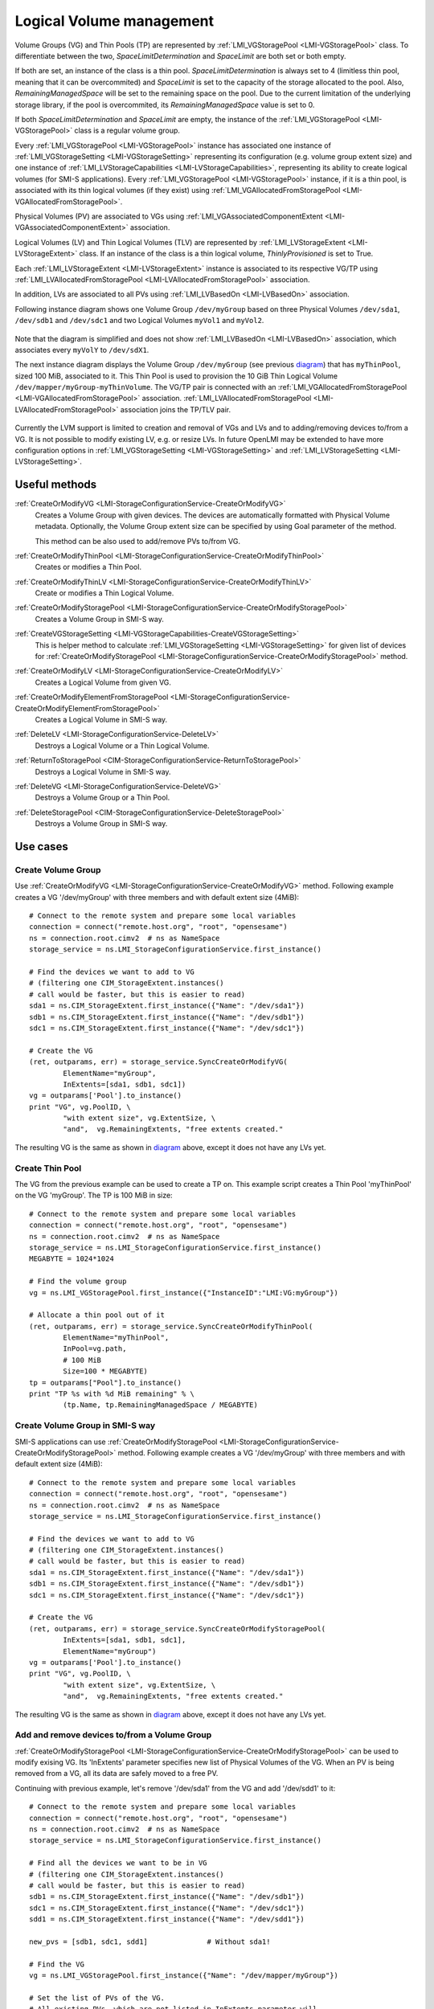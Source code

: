 Logical Volume management
=========================

Volume Groups (VG) and Thin Pools (TP) are represented by
:ref:`LMI_VGStoragePool <LMI-VGStoragePool>` class. To differentiate between the
two, `SpaceLimitDetermination` and `SpaceLimit` are both set or both empty.

If both are set, an instance of the class is a thin pool.
`SpaceLimitDetermination` is always set to 4 (limitless thin pool, meaning that
it can be overcommited) and `SpaceLimit` is set to the capacity of the storage
allocated to the pool.  Also, `RemainingManagedSpace` will be set to the
remaining space on the pool.  Due to the current limitation of the underlying
storage library, if the pool is overcommited, its `RemainingManagedSpace` value
is set to 0.

If both `SpaceLimitDetermination` and `SpaceLimit` are empty, the instance of the
:ref:`LMI_VGStoragePool <LMI-VGStoragePool>` class is a regular volume group.

Every :ref:`LMI_VGStoragePool <LMI-VGStoragePool>` instance has associated one
instance of :ref:`LMI_VGStorageSetting <LMI-VGStorageSetting>` representing its
configuration (e.g. volume group extent size) and one instance of
:ref:`LMI_LVStorageCapabilities <LMI-LVStorageCapabilities>`, representing its
ability to create logical volumes (for SMI-S applications).
Every :ref:`LMI_VGStoragePool <LMI-VGStoragePool>` instance, if it is a thin
pool, is associated with its thin logical volumes (if they exist) using
:ref:`LMI_VGAllocatedFromStoragePool <LMI-VGAllocatedFromStoragePool>`.

Physical Volumes (PV) are associated to VGs using
:ref:`LMI_VGAssociatedComponentExtent <LMI-VGAssociatedComponentExtent>`
association.

Logical Volumes (LV) and Thin Logical Volumes (TLV) are represented by
:ref:`LMI_LVStorageExtent <LMI-LVStorageExtent>` class. If an instance of the
class is a thin logical volume, `ThinlyProvisioned` is set to True.

Each :ref:`LMI_LVStorageExtent <LMI-LVStorageExtent>` instance is associated to
its respective VG/TP using :ref:`LMI_LVAllocatedFromStoragePool
<LMI-LVAllocatedFromStoragePool>` association.

In addition, LVs are associated to all PVs using
:ref:`LMI_LVBasedOn <LMI-LVBasedOn>` association.


.. _diagram:

Following instance diagram shows one Volume Group ``/dev/myGroup`` based on
three Physical Volumes ``/dev/sda1``, ``/dev/sdb1`` and ``/dev/sdc1`` and two
Logical Volumes ``myVol1`` and ``myVol2``.

.. figure:: pic/lvm-instance.svg
   :target: ../_images/lvm-instance.svg

Note that the diagram is simplified and does not show
:ref:`LMI_LVBasedOn <LMI-LVBasedOn>` association, which associates every
``myVolY`` to ``/dev/sdX1``.

The next instance diagram displays the Volume Group ``/dev/myGroup`` (see
previous diagram_) that has ``myThinPool``, sized 100 MiB, associated to it.
This Thin Pool is used to provision the 10 GiB Thin Logical Volume
``/dev/mapper/myGroup-myThinVolume``. The VG/TP pair is connected with an
:ref:`LMI_VGAllocatedFromStoragePool <LMI-VGAllocatedFromStoragePool>`
association. :ref:`LMI_LVAllocatedFromStoragePool
<LMI-LVAllocatedFromStoragePool>` association joins the TP/TLV pair.

.. figure:: pic/lvm-thin.svg
   :target: ../_images/lvm-thin.svg

Currently the LVM support is limited to creation and removal of VGs and LVs and
to adding/removing devices to/from a VG. It is not possible to modify existing
LV, e.g. or resize LVs. In future OpenLMI may be extended to have more
configuration options in :ref:`LMI_VGStorageSetting <LMI-VGStorageSetting>` and
:ref:`LMI_LVStorageSetting <LMI-LVStorageSetting>`.

Useful methods
--------------

:ref:`CreateOrModifyVG <LMI-StorageConfigurationService-CreateOrModifyVG>`
  Creates a Volume Group with given devices. The devices are automatically
  formatted with Physical Volume metadata. Optionally, the Volume Group extent
  size can be specified by using Goal parameter of the method.

  This method can be also used to add/remove PVs to/from VG.

:ref:`CreateOrModifyThinPool <LMI-StorageConfigurationService-CreateOrModifyThinPool>`
  Creates or modifies a Thin Pool.

:ref:`CreateOrModifyThinLV <LMI-StorageConfigurationService-CreateOrModifyThinLV>`
  Create or modifies a Thin Logical Volume.

:ref:`CreateOrModifyStoragePool <LMI-StorageConfigurationService-CreateOrModifyStoragePool>`
  Creates a Volume Group in SMI-S way.

:ref:`CreateVGStorageSetting <LMI-VGStorageCapabilities-CreateVGStorageSetting>`
  This is helper method to calculate
  :ref:`LMI_VGStorageSetting <LMI-VGStorageSetting>` for given list of devices
  for
  :ref:`CreateOrModifyStoragePool <LMI-StorageConfigurationService-CreateOrModifyStoragePool>`
  method.

:ref:`CreateOrModifyLV <LMI-StorageConfigurationService-CreateOrModifyLV>`
  Creates a Logical Volume from given VG.

:ref:`CreateOrModifyElementFromStoragePool <LMI-StorageConfigurationService-CreateOrModifyElementFromStoragePool>`
  Creates a Logical Volume in SMI-S way.

:ref:`DeleteLV <LMI-StorageConfigurationService-DeleteLV>`
  Destroys a Logical Volume or a Thin Logical Volume.

:ref:`ReturnToStoragePool <CIM-StorageConfigurationService-ReturnToStoragePool>`
  Destroys a Logical Volume in SMI-S way.

:ref:`DeleteVG <LMI-StorageConfigurationService-DeleteVG>`
  Destroys a Volume Group or a Thin Pool.

:ref:`DeleteStoragePool <CIM-StorageConfigurationService-DeleteStoragePool>`
  Destroys a Volume Group in SMI-S way.

Use cases
---------

Create Volume Group
^^^^^^^^^^^^^^^^^^^

Use :ref:`CreateOrModifyVG <LMI-StorageConfigurationService-CreateOrModifyVG>`
method. Following example creates a VG '/dev/myGroup' with three members and
with default extent size (4MiB)::

    # Connect to the remote system and prepare some local variables
    connection = connect("remote.host.org", "root", "opensesame")
    ns = connection.root.cimv2  # ns as NameSpace
    storage_service = ns.LMI_StorageConfigurationService.first_instance()

    # Find the devices we want to add to VG
    # (filtering one CIM_StorageExtent.instances()
    # call would be faster, but this is easier to read)
    sda1 = ns.CIM_StorageExtent.first_instance({"Name": "/dev/sda1"})
    sdb1 = ns.CIM_StorageExtent.first_instance({"Name": "/dev/sdb1"})
    sdc1 = ns.CIM_StorageExtent.first_instance({"Name": "/dev/sdc1"})

    # Create the VG
    (ret, outparams, err) = storage_service.SyncCreateOrModifyVG(
            ElementName="myGroup",
            InExtents=[sda1, sdb1, sdc1])
    vg = outparams['Pool'].to_instance()
    print "VG", vg.PoolID, \
            "with extent size", vg.ExtentSize, \
            "and",  vg.RemainingExtents, "free extents created." 

The resulting VG is the same as shown in diagram_ above, except it does not have
any LVs yet.

Create Thin Pool
^^^^^^^^^^^^^^^^

The VG from the previous example can be used to create a TP on. This example
script creates a Thin Pool 'myThinPool' on the VG 'myGroup'. The TP is 100 MiB
in size::

    # Connect to the remote system and prepare some local variables
    connection = connect("remote.host.org", "root", "opensesame")
    ns = connection.root.cimv2  # ns as NameSpace
    storage_service = ns.LMI_StorageConfigurationService.first_instance()
    MEGABYTE = 1024*1024

    # Find the volume group
    vg = ns.LMI_VGStoragePool.first_instance({"InstanceID":"LMI:VG:myGroup"})

    # Allocate a thin pool out of it
    (ret, outparams, err) = storage_service.SyncCreateOrModifyThinPool(
            ElementName="myThinPool",
            InPool=vg.path,
            # 100 MiB
            Size=100 * MEGABYTE)
    tp = outparams["Pool"].to_instance()
    print "TP %s with %d MiB remaining" % \
            (tp.Name, tp.RemainingManagedSpace / MEGABYTE)

Create Volume Group in SMI-S way
^^^^^^^^^^^^^^^^^^^^^^^^^^^^^^^^

SMI-S applications can use
:ref:`CreateOrModifyStoragePool <LMI-StorageConfigurationService-CreateOrModifyStoragePool>`
method. Following example creates a VG '/dev/myGroup' with three members and
with default extent size (4MiB)::

    # Connect to the remote system and prepare some local variables
    connection = connect("remote.host.org", "root", "opensesame")
    ns = connection.root.cimv2  # ns as NameSpace
    storage_service = ns.LMI_StorageConfigurationService.first_instance()

    # Find the devices we want to add to VG
    # (filtering one CIM_StorageExtent.instances()
    # call would be faster, but this is easier to read)
    sda1 = ns.CIM_StorageExtent.first_instance({"Name": "/dev/sda1"})
    sdb1 = ns.CIM_StorageExtent.first_instance({"Name": "/dev/sdb1"})
    sdc1 = ns.CIM_StorageExtent.first_instance({"Name": "/dev/sdc1"})

    # Create the VG
    (ret, outparams, err) = storage_service.SyncCreateOrModifyStoragePool(
            InExtents=[sda1, sdb1, sdc1],
            ElementName="myGroup")
    vg = outparams['Pool'].to_instance()
    print "VG", vg.PoolID, \
            "with extent size", vg.ExtentSize, \
            "and",  vg.RemainingExtents, "free extents created." 

The resulting VG is the same as shown in diagram_ above, except it does not have
any LVs yet.

Add and remove devices to/from a Volume Group
^^^^^^^^^^^^^^^^^^^^^^^^^^^^^^^^^^^^^^^^^^^^^

:ref:`CreateOrModifyStoragePool <LMI-StorageConfigurationService-CreateOrModifyStoragePool>`
can be used to modify exising VG. Its 'InExtents' parameter specifies
new list of Physical Volumes of the VG. When an PV is being removed
from a VG, all its data are safely moved to a free PV.

Continuing with previous example, let's remove '/dev/sda1' from the VG and
add '/dev/sdd1' to it::

    # Connect to the remote system and prepare some local variables
    connection = connect("remote.host.org", "root", "opensesame")
    ns = connection.root.cimv2  # ns as NameSpace
    storage_service = ns.LMI_StorageConfigurationService.first_instance()

    # Find all the devices we want to be in VG
    # (filtering one CIM_StorageExtent.instances()
    # call would be faster, but this is easier to read)
    sdb1 = ns.CIM_StorageExtent.first_instance({"Name": "/dev/sdb1"})
    sdc1 = ns.CIM_StorageExtent.first_instance({"Name": "/dev/sdc1"})
    sdd1 = ns.CIM_StorageExtent.first_instance({"Name": "/dev/sdd1"})

    new_pvs = [sdb1, sdc1, sdd1]              # Without sda1!

    # Find the VG
    vg = ns.LMI_VGStoragePool.first_instance({"Name": "/dev/mapper/myGroup"})

    # Set the list of PVs of the VG.
    # All existing PVs, which are not listed in InExtents parameter will
    # be removed from the VG. All new devices listed in InExtents parameter
    # are added to the VG. All data in the VG are moved from the PVs being
    # removed to a free PV, no data is lost.

    (ret, outparams, err) = storage_service.SyncCreateOrModifyVG(
            InExtents=new_pvs,
            pool=vg.path)


Create Volume Group with specific extent size
^^^^^^^^^^^^^^^^^^^^^^^^^^^^^^^^^^^^^^^^^^^^^

Use
:ref:`CreateVGStorageSetting <LMI-VGStorageCapabilities-CreateVGStorageSetting>`
to create :ref:`LMI_VGStorageSetting <LMI-VGStorageSetting>`, modify its
:ref:`ExtentSize <LMI-VGStorageSetting-ExtentSize>` property with desired
extent size and finally call
:ref:`CreateOrModifyVG <LMI-StorageConfigurationService-CreateOrModifyVG>` with
the setting as ``Goal`` parameter. Following example creates a VG
'/dev/myGroup' with three members and with 1MiB extent size (4MiB)::

    # Connect to the remote system and prepare some local variables
    connection = connect("remote.host.org", "root", "opensesame")
    ns = connection.root.cimv2  # ns as NameSpace
    storage_service = ns.LMI_StorageConfigurationService.first_instance()
    MEGABYTE = 1024*1024

    # Find the devices we want to add to VG
    # (filtering one CIM_StorageExtent.instances()
    # call would be faster, but this is easier to read)
    sda1 = ns.CIM_StorageExtent.first_instance({"Name": "/dev/sda1"})
    sdb1 = ns.CIM_StorageExtent.first_instance({"Name": "/dev/sdb1"})
    sdc1 = ns.CIM_StorageExtent.first_instance({"Name": "/dev/sdc1"})

    # Create the LMI_VGStorageSetting
    vg_caps = ns.LMI_VGStorageCapabilities.first_instance()
    (ret, outparams, err) = vg_caps.CreateVGStorageSetting(
            InExtents = [sda1, sdb1, sdc1])
    setting = outparams['Setting'].to_instance()
    # Modify the LMI_VGStorageSetting
    setting.ExtentSize = MEGABYTE
    settinh.push()

    # Create the VG
    # (either of CreateOrModifyStoragePool or CreateOrModifyVG
    # can be used with the same result) 
    (ret, outparams, err) = storage_service.SyncCreateOrModifyStoragePool(
            InExtents=[sda1, sdb1, sdc1],
            ElementName="myGroup",
            Goal=setting)
    vg = outparams['Pool'].to_instance()
    print "VG", vg.PoolID, \
            "with extent size", vg.ExtentSize, \
            "and",  vg.RemainingExtents, "free extents created." 
    
List Physical Volumes of a Volume Group
^^^^^^^^^^^^^^^^^^^^^^^^^^^^^^^^^^^^^^^

Enumerate :ref:`VGAssociatedComponentExtent <LMI-VGAssociatedComponentExtent>`
associations of the VG.

Following code lists all PVs of ``/dev/myGroup``::

    # Connect to the remote system and prepare some local variables
    connection = connect("remote.host.org", "root", "opensesame")
    ns = connection.root.cimv2  # ns as NameSpace

    # Find the VG
    vg = ns.LMI_VGStoragePool.first_instance({"Name": "/dev/mapper/myGroup"})
    pvs = vg.associators(AssocClass="LMI_VGAssociatedComponentExtent")
    for pv in pvs:
        print "Found PV", pv.DeviceID

Create Logical Volume
^^^^^^^^^^^^^^^^^^^^^

Use :ref:`CreateOrModifyLV <LMI-StorageConfigurationService-CreateOrModifyLV>`
method. Following example creates two 100MiB volumes::

    # Connect to the remote system and prepare some local variables
    connection = connect("remote.host.org", "root", "opensesame")
    ns = connection.root.cimv2  # ns as NameSpace
    storage_service = ns.LMI_StorageConfigurationService.first_instance()
    MEGABYTE = 1024*1024

    # Find the VG
    vg = ns.LMI_VGStoragePool.first_instance({"Name": "/dev/mapper/myGroup"})

    # Create the LV
    (ret, outparams, err) = storage_service.SyncCreateOrModifyLV(
            ElementName="Vol1",
            InPool=vg,
            Size=100 * MEGABYTE)
    lv = outparams['TheElement'].to_instance()
    print "LV", lv.DeviceID, \
            "with", lv.BlockSize * lv.NumberOfBlocks,\
            "bytes created."

    # Create the second LV
    (ret, outparams, err) = storage_service.SyncCreateOrModifyLV(
            ElementName="Vol2",
            InPool=vg,
            Size=100 * MEGABYTE)
    lv = outparams['TheElement'].to_instance()
    print "LV", lv.DeviceID, \
            "with", lv.BlockSize * lv.NumberOfBlocks, \
            "bytes created."

The resulting LVs are the same as shown in diagram_ above.

Create Thin Logical Volume
^^^^^^^^^^^^^^^^^^^^^^^^^^

The following example assumes that a TP was already created (see `Create Thin Pool`_).

There already is a TP (100 MiB) in the system. This snippet of code creates a 10
GiB Thin Logical Volume and prints some information about it. Note that this TLV
causes the underlying TP to be overcommited::

    # Connect to the remote system and prepare some local variables
    connection = connect("remote.host.org", "root", "opensesame")
    ns = connection.root.cimv2  # ns as NameSpace
    storage_service = ns.LMI_StorageConfigurationService.first_instance()

    # Find the thin pool
    tp = ns.LMI_VGStoragePool.first_instance({"ElementName":"myThinPool"})

    (ret, outparams, err) = storage_service.SyncCreateOrModifyThinLV(
            ElementName="myThinLV",
            ThinPool=tp.path,
            # 10 GiB
            Size=10 * GIGABYTE)
    tlv = outparams["TheElement"].to_instance()
    print "TLV %s of size %d GiB" % \
           (tlv.Name, tlv.BlockSize * tlv.NumberOfBlocks / GIGABYTE)

Create Logical Volume in SMI-S way
^^^^^^^^^^^^^^^^^^^^^^^^^^^^^^^^^^

Use
:ref:`CreateOrModifyElementFromStoragePool <LMI-StorageConfigurationService-CreateOrModifyElementFromStoragePool>`
method. The code is the same as in previous sample, just different method is
used::

    # Connect to the remote system and prepare some local variables
    connection = connect("remote.host.org", "root", "opensesame")
    ns = connection.root.cimv2  # ns as NameSpace
    storage_service = ns.LMI_StorageConfigurationService.first_instance()
    MEGABYTE = 1024*1024

    # Find the VG
    vg = ns.LMI_VGStoragePool.first_instance({"Name": "/dev/mapper/myGroup"})

    # Create the LV
    (ret, outparams, err) = storage_service.SyncCreateOrModifyElementFromStoragePool(
            ElementName="Vol1",
            InPool=vg,
            Size=100 * MEGABYTE)
    lv = outparams['TheElement'].to_instance()
    print "LV", lv.DeviceID, \
            "with", lv.BlockSize * lv.NumberOfBlocks,\
            "bytes created."

    # Create the second LV
    (ret, outparams, err) = storage_service.SyncCreateOrModifyElementFromStoragePool(
            ElementName="Vol2",
            InPool=vg,
            Size=100 * MEGABYTE)
    lv = outparams['TheElement'].to_instance()
    print "LV", lv.DeviceID, \
            "with", lv.BlockSize * lv.NumberOfBlocks, \
            "bytes created."

Delete VG
^^^^^^^^^

Call :ref:`DeleteVG <LMI-StorageConfigurationService-DeleteVG>` method::

    # Connect to the remote system and prepare some local variables
    connection = connect("remote.host.org", "root", "opensesame")
    ns = connection.root.cimv2  # ns as NameSpace
    storage_service = ns.LMI_StorageConfigurationService.first_instance()

    vg = ns.LMI_VGStoragePool.first_instance({"Name": "/dev/mapper/myGroup"})
    (ret, outparams, err) = storage_service.SyncDeleteVG(
            Pool = vg)

Delete LV
^^^^^^^^^

Call :ref:`DeleteLV <LMI-StorageConfigurationService-DeleteLV>` method::

   # Connect to the remote system and prepare some local variables
   connection = connect("remote.host.org", "root", "opensesame")
   ns = connection.root.cimv2  # ns as NameSpace
   storage_service = ns.LMI_StorageConfigurationService.first_instance()

   lv = ns.LMI_LVStorageExtent.first_instance({"Name": "/dev/mapper/myGroup-Vol2"})
   (ret, outparams, err) = storage_service.SyncDeleteLV(
           TheElement=lv)

Future direction
----------------

In future, we might implement:

* Modification of existing VGs and LVs, for example renaming VGs and LVs
  and resizing LVs.

* LVs with stripping and mirroring.

* Clustered VGs and LVs.

* Snapshots.

* Indications of various events.


